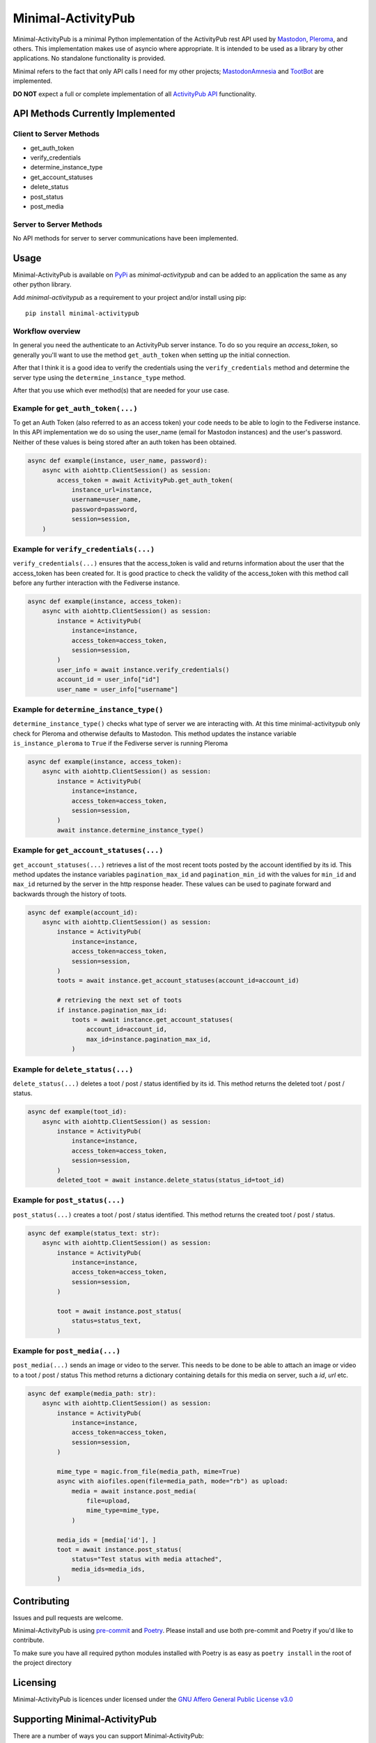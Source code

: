 """"""""""""""""""""""""""""""""""
Minimal-ActivityPub
""""""""""""""""""""""""""""""""""
|Repo| |Downloads| |Codestyle| |Safety| |pip-audit| |Version| |Wheel| |CI| |AGPL|


Minimal-ActivityPub is a minimal Python implementation of the ActivityPub rest API used by
`Mastodon <https://joinmastodon.org/>`_,
`Pleroma <https://pleroma.social/>`_,
and others. This implementation makes use of asyncio where appropriate. It is intended to be used as a library by other
applications. No standalone functionality is provided.

Minimal refers to the fact that only API calls I need for my other projects;
`MastodonAmnesia <https://codeberg.org/MarvinsMastodonTools/mastodonamnesia>`_ and
`TootBot <https://codeberg.org/MarvinsMastodonTools/tootbot>`_ are implemented.

**DO NOT** expect a full or complete implementation of all `ActivityPub API <https://activitypub.rocks/>`_ functionality.

==================================
API Methods Currently Implemented
==================================

----------------------------------
Client to Server Methods
----------------------------------
- get_auth_token
- verify_credentials
- determine_instance_type
- get_account_statuses
- delete_status
- post_status
- post_media

----------------------------------
Server to Server Methods
----------------------------------
No API methods for server to server communications have been implemented.

==================================
Usage
==================================
Minimal-ActivityPub is available on `PyPi <https://pypi.org/>`_ as `minimal-activitypub` and can be added to an
application the same as any other python library.

Add `minimal-activitypub` as a requirement to your project and/or install using pip::

    pip install minimal-activitypub

----------------------------------
Workflow overview
----------------------------------
In general you need the authenticate to an ActivityPub server instance. To do so you require an `access_token`, so generally
you'll want to use the method ``get_auth_token`` when setting up the initial connection.

After that I think it is a good idea to verify the credentials using the ``verify_credentials`` method and determine the
server type using the ``determine_instance_type`` method.

After that you use which ever method(s) that are needed for your use case.

.. Todo: Add individual explanation for each method.

-----------------------------------------
Example for ``get_auth_token(...)``
-----------------------------------------
To get an Auth Token (also referred to as an access token) your code needs to be able to login to the Fediverse instance.
In this API implementation we do so using the user_name (email for Mastodon instances) and the user's password.
Neither of these values is being stored after an auth token has been obtained.

.. code-block:: python

    async def example(instance, user_name, password):
        async with aiohttp.ClientSession() as session:
            access_token = await ActivityPub.get_auth_token(
                instance_url=instance,
                username=user_name,
                password=password,
                session=session,
        )

-----------------------------------------
Example for ``verify_credentials(...)``
-----------------------------------------
``verify_credentials(...)`` ensures that the access_token is valid and returns information about the user that the
access_token has been created for. It is good practice to check the validity of the access_token with this method call
before any further interaction with the Fediverse instance.

.. code-block:: python

    async def example(instance, access_token):
        async with aiohttp.ClientSession() as session:
            instance = ActivityPub(
                instance=instance,
                access_token=access_token,
                session=session,
            )
            user_info = await instance.verify_credentials()
            account_id = user_info["id"]
            user_name = user_info["username"]


-----------------------------------------
Example for ``determine_instance_type()``
-----------------------------------------
``determine_instance_type()`` checks what type of server we are interacting with. At this time minimal-activitypub only
check for Pleroma and otherwise defaults to Mastodon.
This method updates the instance variable ``is_instance_pleroma`` to ``True`` if the Fediverse server is
running Pleroma

.. code-block:: python

    async def example(instance, access_token):
        async with aiohttp.ClientSession() as session:
            instance = ActivityPub(
                instance=instance,
                access_token=access_token,
                session=session,
            )
            await instance.determine_instance_type()

-----------------------------------------
Example for ``get_account_statuses(...)``
-----------------------------------------
``get_account_statuses(...)`` retrieves a list of the most recent toots posted by the account identified by its id.
This method updates the instance variables ``pagination_max_id`` and ``pagination_min_id`` with the values for ``min_id``
and ``max_id`` returned by the server in the http response header.
These values can be used to paginate forward and backwards through the history of toots.

.. code-block:: python

    async def example(account_id):
        async with aiohttp.ClientSession() as session:
            instance = ActivityPub(
                instance=instance,
                access_token=access_token,
                session=session,
            )
            toots = await instance.get_account_statuses(account_id=account_id)

            # retrieving the next set of toots
            if instance.pagination_max_id:
                toots = await instance.get_account_statuses(
                    account_id=account_id,
                    max_id=instance.pagination_max_id,
                )

-----------------------------------------
Example for ``delete_status(...)``
-----------------------------------------
``delete_status(...)`` deletes a toot / post / status identified by its id.
This method returns the deleted toot / post / status.

.. code-block:: python

    async def example(toot_id):
        async with aiohttp.ClientSession() as session:
            instance = ActivityPub(
                instance=instance,
                access_token=access_token,
                session=session,
            )
            deleted_toot = await instance.delete_status(status_id=toot_id)

-----------------------------------------
Example for ``post_status(...)``
-----------------------------------------
``post_status(...)`` creates a toot / post / status identified.
This method returns the created toot / post / status.

.. code-block:: python

    async def example(status_text: str):
        async with aiohttp.ClientSession() as session:
            instance = ActivityPub(
                instance=instance,
                access_token=access_token,
                session=session,
            )

            toot = await instance.post_status(
                status=status_text,
            )

-----------------------------------------
Example for ``post_media(...)``
-----------------------------------------
``post_media(...)`` sends an image or video to the server. This needs to be done to be able to attach an image or
video to a toot / post / status
This method returns a dictionary containing details for this media on server, such a `id`, `url` etc.

.. code-block:: python

    async def example(media_path: str):
        async with aiohttp.ClientSession() as session:
            instance = ActivityPub(
                instance=instance,
                access_token=access_token,
                session=session,
            )

            mime_type = magic.from_file(media_path, mime=True)
            async with aiofiles.open(file=media_path, mode="rb") as upload:
                media = await instance.post_media(
                    file=upload,
                    mime_type=mime_type,
                )

            media_ids = [media['id'], ]
            toot = await instance.post_status(
                status="Test status with media attached",
                media_ids=media_ids,
            )

==================================
Contributing
==================================
Issues and pull requests are welcome.

Minimal-ActivityPub is using `pre-commit <https://pre-commit.com/>`_ and `Poetry <https://python-poetry.org/>`_.
Please install and use both pre-commit and Poetry if you'd like to contribute.

To make sure you have all required python modules installed with Poetry is as easy as ``poetry install`` in the root of the
project directory

==================================
Licensing
==================================
Minimal-ActivityPub is licences under licensed under the `GNU Affero General Public License v3.0 <http://www.gnu.org/licenses/agpl-3.0.html>`_

==================================
Supporting Minimal-ActivityPub
==================================

There are a number of ways you can support Minimal-ActivityPub:

- Create an issue with problems or ideas you have with/for Minimal-ActivityPub
- You can `buy me a coffee <https://www.buymeacoffee.com/marvin8>`_.
- You can send me small change in Monero to the address below:

----------------------------------
Monero donation address:
----------------------------------
`8ADQkCya3orL178dADn4bnKuF1JuVGEG97HPRgmXgmZ2cZFSkWU9M2v7BssEGeTRNN2V5p6bSyHa83nrdu1XffDX3cnjKVu`


.. |AGPL| image:: https://www.gnu.org/graphics/agplv3-with-text-162x68.png
    :alt: AGLP 3 or later
    :target:  https://codeberg.org/MarvinsMastodonTools/minimal-activitypub/src/branch/main/LICENSE.md

.. |Repo| image:: https://img.shields.io/badge/repo-Codeberg.org-blue
    :alt: Repo at Codeberg.org
    :target: https://codeberg.org/MarvinsMastodonTools/minimal-activitypub

.. |Downloads| image:: https://pepy.tech/badge/minimal-activitypub
    :alt: Download count
    :target: https://pepy.tech/project/minimal-activitypub

.. |Codestyle| image:: https://img.shields.io/badge/code%20style-black-000000.svg
    :alt: Code style: black
    :target: https://github.com/psf/black

.. |Safety| image:: https://img.shields.io/badge/Safety--DB-checked-green
    :alt: Checked against PyUp Safety DB
    :target: https://pyup.io/safety/

.. |pip-audit| image:: https://img.shields.io/badge/pip--audit-checked-green
    :alt: Checked with pip-audit
    :target: https://pypi.org/project/pip-audit/

.. |Version| image:: https://img.shields.io/pypi/pyversions/minimal-activitypub
    :alt: PyPI - Python Version

.. |Wheel| image:: https://img.shields.io/pypi/wheel/minimal-activitypub
    :alt: PyPI - Wheel

.. |CI| image:: https://ci.codeberg.org/api/badges/MarvinsMastodonTools/minimal-activitypub/status.svg
    :alt: CI / Woodpecker
    :target: https://ci.codeberg.org/MarvinsMastodonTools/minimal-activitypub
